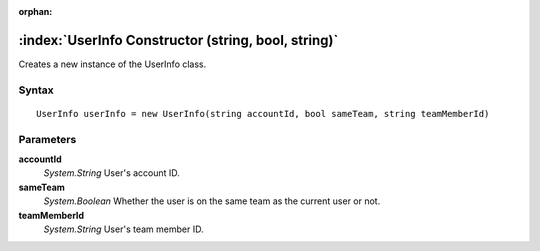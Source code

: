:orphan:

:index:`UserInfo Constructor (string, bool, string)`
====================================================

Creates a new instance of the UserInfo class.

Syntax
------

::

	UserInfo userInfo = new UserInfo(string accountId, bool sameTeam, string teamMemberId)

Parameters
----------

**accountId**
	*System.String* User's account ID.

**sameTeam**
	*System.Boolean* Whether the user is on the same team as the current user or not.

**teamMemberId**
	*System.String* User's team member ID.

